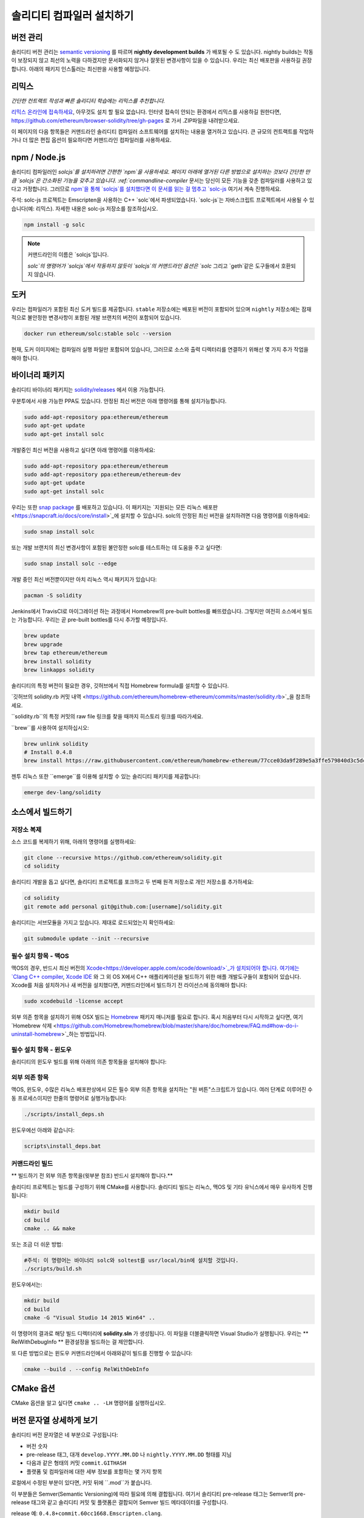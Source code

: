 .. index:: ! installing

.. _installing-solidity:

################################
솔리디티 컴파일러 설치하기
################################

버전 관리
==========

솔리디티 버전 관리는 `semantic versioning <https://semver.org>`_ 를 따르며 **nightly development builds** 가 배포될 수 도 있습니다.
nightly builds는 작동이 보장되지 않고 최선의 노력을 다하겠지만 문서화되지 않거나 잘못된 변경사항이 있을 수 있습니다.
우리는 최신 배포판을 사용하길 권장합니다. 아래의 패키지 인스톨러는 최신판을 사용할 예정입니다.

리믹스
=====

*간단한 컨트랙트 작성과 빠른 솔리디티 학습에는 리믹스를 추천합니다.*

`리믹스 온라인에 접속하세요 <https://remix.ethereum.org/>`_, 아무것도 설치 할 필요 없습니다.
인터넷 접속이 안되는 환경에서 리믹스를 사용하길 원한다면, https://github.com/ethereum/browser-solidity/tree/gh-pages 로 가서 .ZIP파일을 내려받으세요.

이 페이지의 다음 항목들은 커맨드라인 솔리디티 컴파일러 소프트웨어를 설치하는 내용을 열거하고 있습니다.
큰 규모의 컨트랙트를 작업하거나 더 많은 편집 옵션이 필요하다면 커맨드라인 컴파일러를 사용하세요.

.. _solcjs:

npm / Node.js
=============

솔리디티 컴파일러인 `solcjs`를 설치하려면 간편한 `npm`을 사용하세요.
페이지 아래에 열거된 다른 방법으로 설치하는 것보다 간단한 만큼 `solcjs`은 간소화된 기능을 갖추고 있습니다.
:ref:`commandline-compiler` 문서는 당신이 모든 기능을 갖춘 컴파일러를 사용하고 있다고 가정합니다.
그러므로 `npm`을 통해 `solcjs`를 설치했다면 이 문서를 읽는 걸 멈추고 `solc-js <https://github.com/ethereum/solc-js>`_ 여기서 계속 진행하세요.

주석: solc-js 프로젝트는 Emscripten을 사용하는 C++ `solc`에서 파생되었습니다. 
`solc-js`는 자바스크립트 프로젝트에서 사용될 수 있습니다(예: 리믹스). 자세한 내용은 solc-js 저장소를 참조하십시오.

.. code:: bash

    npm install -g solc

.. note::

    커맨드라인의 이름은 `solcjs`입니다.

    `solc`의 명령어가 `solcjs`에서 작동하지 않듯이
    `solcjs`의 커맨드라인 옵션은 `solc` 그리고 `geth`같은 도구들에서 호환되지 않습니다.
    
도커
======

우리는 컴파일러가 포함된 최신 도커 빌드를 제공합니다.
``stable`` 저장소에는 배포된 버전이 포함되어 있으며
``nightly`` 저장소에는 잠재적으로 불안정한 변경사항이 포함된 개발 브랜치의 버전이 포함되어 있습니다.

.. code:: bash

    docker run ethereum/solc:stable solc --version

현재, 도커 이미지에는 컴파일러 실행 파일만 포함되어 있습니다,
그러므로 소스와 출력 디렉터리를 연결하기 위해선 몇 가지 추가 작업을 해야 합니다.

바이너리 패키지
===============

솔리디티 바이너리 패키지는 `solidity/releases <https://github.com/ethereum/solidity/releases>`_ 에서 이용 가능합니다.

우분투에서 사용 가능한 PPA도 있습니다. 안정된 최신 버전은 아래 명령어를 통해 설치가능합니다.

.. code:: bash

    sudo add-apt-repository ppa:ethereum/ethereum
    sudo apt-get update
    sudo apt-get install solc

개발중인 최신 버전을 사용하고 싶다면 아래 명령어를 이용하세요:

.. code:: bash

    sudo add-apt-repository ppa:ethereum/ethereum
    sudo add-apt-repository ppa:ethereum/ethereum-dev
    sudo apt-get update
    sudo apt-get install solc

우리는 또한 `snap package <https://snapcraft.io/>`_ 를 배포하고 있습니다. 이 패키지는 `지원되는 모든 리눅스 배포판 <https://snapcraft.io/docs/core/install>`_에 설치할 수 있습니다. solc의 안정된 최신 버전을 설치하려면 다음 명령어를 이용하세요:

.. code:: bash

    sudo snap install solc

또는 개발 브랜치의 최신 변경사항이 포함된 불안정한 solc를 테스트하는 데 도움을 주고 싶다면:

.. code:: bash

    sudo snap install solc --edge

개발 중인 최신 버전뿐이지만 아치 리눅스 역시 패키지가 있습니다:

.. code:: bash

    pacman -S solidity

Jenkins에서 TravisCI로 마이그레이션 하는 과정에서 Homebrew의 pre-built bottles를 빠뜨렸습니다.
그렇지만 여전히 소스에서 빌드는 가능합니다. 우리는 곧 pre-built bottles를 다시 추가할 예정입니다.

.. code:: bash

    brew update
    brew upgrade
    brew tap ethereum/ethereum
    brew install solidity
    brew linkapps solidity

솔리디티의 특정 버전이 필요한 경우, 깃허브에서 직접 Homebrew formula를 설치할 수 있습니다.

`깃허브의 solidity.rb 커밋 내역 <https://github.com/ethereum/homebrew-ethereum/commits/master/solidity.rb>`_을 참조하세요.

``solidity.rb``의 특정 커밋의 raw file 링크를 찾을 때까지 히스토리 링크를 따라가세요.

``brew``를 사용하여 설치하십시오:

.. code:: bash

    brew unlink solidity
    # Install 0.4.8
    brew install https://raw.githubusercontent.com/ethereum/homebrew-ethereum/77cce03da9f289e5a3ffe579840d3c5dc0a62717/solidity.rb

젠투 리눅스 또한 ``emerge``를 이용해 설치할 수 있는 솔리디티 패키지를 제공합니다:

.. code:: bash

    emerge dev-lang/solidity

.. _building-from-source:

소스에서 빌드하기
====================

저장소 복제
--------------------

소스 코드를 복제하기 위해, 아래의 명령어를 실행하세요:

.. code:: bash

    git clone --recursive https://github.com/ethereum/solidity.git
    cd solidity

솔리디티 개발을 돕고 싶다면, 솔리디티 프로젝트를 포크하고 두 번째 원격 저장소로 개인 저장소를 추가하세요:

.. code:: bash

    cd solidity
    git remote add personal git@github.com:[username]/solidity.git

솔리디티는 서브모듈을 가지고 있습니다. 제대로 로드되었는지 확인하세요:\

.. code:: bash

   git submodule update --init --recursive

필수 설치 항목 - 맥OS
---------------------

맥OS의 경우, 반드시 최신 버전의 `Xcode<https://developer.apple.com/xcode/download/>`_가 설치되어야 합니다.
여기에는 `Clang C++ compiler <https://en.wikipedia.org/wiki/Clang>`_, `Xcode IDE <https://en.wikipedia.org/wiki/Xcode>`_ 와 그 외 OS X에서 C++ 애플리케이션을 빌드하기 위한 애플 개발도구들이 포함되어 있습니다.
Xcode를 처음 설치하거나 새 버전을 설치했다면, 커맨드라인에서 빌드하기 전 라이선스에 동의해야 합니다:

.. code:: bash

    sudo xcodebuild -license accept

외부 의존 항목을 설치하기 위해 OSX 빌드는 `Homebrew <http://brew.sh>`_ 패키지 매니저를 필요로 합니다.
혹시 처음부터 다시 시작하고 싶다면, 여기 `Homebrew 삭제 <https://github.com/Homebrew/homebrew/blob/master/share/doc/homebrew/FAQ.md#how-do-i-uninstall-homebrew>`_하는 방법입니다.

필수 설치 항목 - 윈도우
-----------------------

솔리디티의 윈도우 빌드를 위해 아래의 의존 항목들을 설치해야 합니다:

+------------------------------+-------------------------------------------------------+
| 소프트웨어                      | 설명                                                   |
+==============================+=======================================================+
| `Git for Windows`_           | Github에서 소스를 검색하기 위한 커맨드라인 도구.                |
+------------------------------+-------------------------------------------------------+
| `CMake`_                     | 크로스 플랫폼 빌드 파일 생성기.                              |
+------------------------------+-------------------------------------------------------+
| `Visual Studio 2015`_        | C++ 컴파일러 및 개발 환경.                                 |
+------------------------------+-------------------------------------------------------+

.. _Git for Windows: https://git-scm.com/download/win
.. _CMake: https://cmake.org/download/
.. _Visual Studio 2015: https://www.visualstudio.com/products/vs-2015-product-editions


외부 의존 항목
---------------------

맥OS, 윈도우, 수많은 리눅스 배포판상에서 모든 필수 외부 의존 항목을 설치하는 "원 버튼"스크립트가 있습니다.
여러 단계로 이루어진 수동 프로세스이지만 한줄의 명령어로 실행가능합니다:

.. code:: bash

    ./scripts/install_deps.sh

윈도우에선 아래와 같습니다:

.. code:: bat

    scripts\install_deps.bat


커맨드라인 빌드
------------------

** 빌드하기 전 외부 의존 항목을(윗부분 참조) 반드시 설치해야 합니다.**

솔리디티 프로젝트는 빌드를 구성하기 위해 CMake를 사용합니다.
솔리디티 빌드는 리눅스, 맥OS 및 기타 유닉스에서 매우 유사하게 진행됩니다:

.. code:: bash

    mkdir build
    cd build
    cmake .. && make

또는 조금 더 쉬운 방법:

.. code:: bash
    
    #주석: 이 명령어는 바이너리 solc와 soltest를 usr/local/bin에 설치할 것입니다.
    ./scripts/build.sh

윈도우에서는:

.. code:: bash

    mkdir build
    cd build
    cmake -G "Visual Studio 14 2015 Win64" ..

이 명령어의 결과로 해당 빌드 디렉터리에 **solidity.sln** 가 생성됩니다.
이 파일을 더블클릭하면 Visual Studio가 실행됩니다.
우리는 ** RelWithDebugInfo ** 환경설정을 빌드하는 걸 제안합니다.

또 다른 방법으로는 윈도우 커맨드라인에서 아래와같이 빌드를 진행할 수 있습니다:

.. code:: bash

    cmake --build . --config RelWithDebInfo

CMake 옵션
=============

CMake 옵션을 알고 싶다면 ``cmake .. -LH`` 명령어를 실행하십시오.

버전 문자열 상세하게 보기
============================

솔리디티 버전 문자열은 네 부분으로 구성됩니다:

- 버전 숫자
- pre-release 태그, 대개 ``develop.YYYY.MM.DD`` 나 ``nightly.YYYY.MM.DD`` 형태를 지님
- 다음과 같은 형태의 커밋 ``commit.GITHASH``
- 플랫폼 및 컴파일러에 대한 세부 정보를 포함하는 몇 가지 항목

로컬에서 수정된 부분이 있다면, 커밋 뒤에 ``.mod``가 붙습니다.

이 부분들은 Semver(Semantic Versioning)에 따라 필요에 의해 결합됩니다. 여기서 솔리디티 pre-release 태그는 Semver의 pre-release 태그와 같고
솔리디티 커밋 및 플랫폼은 결합되어 Semver 빌드 메타데이터를 구성합니다.

release 예: ``0.4.8+commit.60cc1668.Emscripten.clang``.

pre-release 예: ``0.4.9-nightly.2017.1.17+commit.6ecb4aa3.Emscripten.clang``

버전 관리에 대한 중요한 정보
======================================

릴리즈가 일어난 후에, 패치 버전은 변경된다.
변경사항이 합쳐질 때, 버전은 semver와 변경 정도에 따라 변경된다.
따라서, 배포는 항상 ``prerelease`` 태그를 제외한 현재의 nightly build버전으로 이루어진다.

예:

0. 0.4.0가 배포된다
1. 지금부터 nightly build는 0.4.1 버전이다
2. 어떠한 변경사항이 없을 경우 - 버전은 변화가 없다
3. 변경사항이 있을 경우 - 버전은 0.5.0이 된다
4. 0.5.0가 배포된다

이 동작은 :ref:`version pragma <version_pragma>`와 함께 작동합니다.